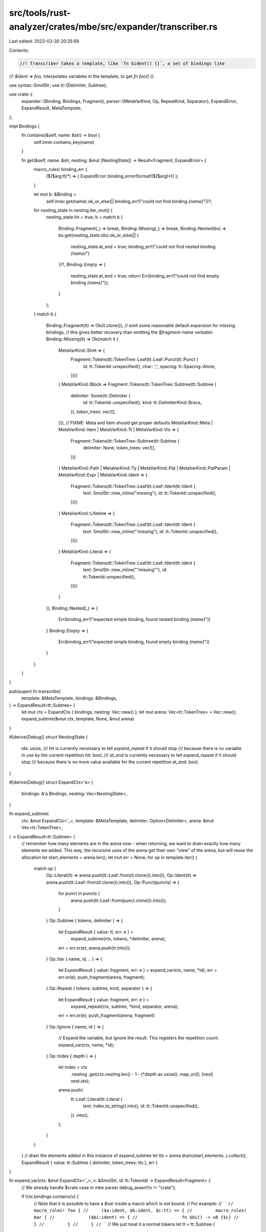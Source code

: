 src/tools/rust-analyzer/crates/mbe/src/expander/transcriber.rs
==============================================================

Last edited: 2023-03-30 20:35:59

Contents:

.. code-block:: rs

    //! Transcriber takes a template, like `fn $ident() {}`, a set of bindings like
//! `$ident => foo`, interpolates variables in the template, to get `fn foo() {}`

use syntax::SmolStr;
use tt::{Delimiter, Subtree};

use crate::{
    expander::{Binding, Bindings, Fragment},
    parser::{MetaVarKind, Op, RepeatKind, Separator},
    ExpandError, ExpandResult, MetaTemplate,
};

impl Bindings {
    fn contains(&self, name: &str) -> bool {
        self.inner.contains_key(name)
    }

    fn get(&self, name: &str, nesting: &mut [NestingState]) -> Result<Fragment, ExpandError> {
        macro_rules! binding_err {
            ($($arg:tt)*) => { ExpandError::binding_error(format!($($arg)*)) };
        }

        let mut b: &Binding =
            self.inner.get(name).ok_or_else(|| binding_err!("could not find binding `{name}`"))?;
        for nesting_state in nesting.iter_mut() {
            nesting_state.hit = true;
            b = match b {
                Binding::Fragment(_) => break,
                Binding::Missing(_) => break,
                Binding::Nested(bs) => bs.get(nesting_state.idx).ok_or_else(|| {
                    nesting_state.at_end = true;
                    binding_err!("could not find nested binding `{name}`")
                })?,
                Binding::Empty => {
                    nesting_state.at_end = true;
                    return Err(binding_err!("could not find empty binding `{name}`"));
                }
            };
        }
        match b {
            Binding::Fragment(it) => Ok(it.clone()),
            // emit some reasonable default expansion for missing bindings,
            // this gives better recovery than emitting the `$fragment-name` verbatim
            Binding::Missing(it) => Ok(match it {
                MetaVarKind::Stmt => {
                    Fragment::Tokens(tt::TokenTree::Leaf(tt::Leaf::Punct(tt::Punct {
                        id: tt::TokenId::unspecified(),
                        char: ';',
                        spacing: tt::Spacing::Alone,
                    })))
                }
                MetaVarKind::Block => Fragment::Tokens(tt::TokenTree::Subtree(tt::Subtree {
                    delimiter: Some(tt::Delimiter {
                        id: tt::TokenId::unspecified(),
                        kind: tt::DelimiterKind::Brace,
                    }),
                    token_trees: vec![],
                })),
                // FIXME: Meta and Item should get proper defaults
                MetaVarKind::Meta | MetaVarKind::Item | MetaVarKind::Tt | MetaVarKind::Vis => {
                    Fragment::Tokens(tt::TokenTree::Subtree(tt::Subtree {
                        delimiter: None,
                        token_trees: vec![],
                    }))
                }
                MetaVarKind::Path
                | MetaVarKind::Ty
                | MetaVarKind::Pat
                | MetaVarKind::PatParam
                | MetaVarKind::Expr
                | MetaVarKind::Ident => {
                    Fragment::Tokens(tt::TokenTree::Leaf(tt::Leaf::Ident(tt::Ident {
                        text: SmolStr::new_inline("missing"),
                        id: tt::TokenId::unspecified(),
                    })))
                }
                MetaVarKind::Lifetime => {
                    Fragment::Tokens(tt::TokenTree::Leaf(tt::Leaf::Ident(tt::Ident {
                        text: SmolStr::new_inline("'missing"),
                        id: tt::TokenId::unspecified(),
                    })))
                }
                MetaVarKind::Literal => {
                    Fragment::Tokens(tt::TokenTree::Leaf(tt::Leaf::Ident(tt::Ident {
                        text: SmolStr::new_inline("\"missing\""),
                        id: tt::TokenId::unspecified(),
                    })))
                }
            }),
            Binding::Nested(_) => {
                Err(binding_err!("expected simple binding, found nested binding `{name}`"))
            }
            Binding::Empty => {
                Err(binding_err!("expected simple binding, found empty binding `{name}`"))
            }
        }
    }
}

pub(super) fn transcribe(
    template: &MetaTemplate,
    bindings: &Bindings,
) -> ExpandResult<tt::Subtree> {
    let mut ctx = ExpandCtx { bindings, nesting: Vec::new() };
    let mut arena: Vec<tt::TokenTree> = Vec::new();
    expand_subtree(&mut ctx, template, None, &mut arena)
}

#[derive(Debug)]
struct NestingState {
    idx: usize,
    /// `hit` is currently necessary to tell `expand_repeat` if it should stop
    /// because there is no variable in use by the current repetition
    hit: bool,
    /// `at_end` is currently necessary to tell `expand_repeat` if it should stop
    /// because there is no more value available for the current repetition
    at_end: bool,
}

#[derive(Debug)]
struct ExpandCtx<'a> {
    bindings: &'a Bindings,
    nesting: Vec<NestingState>,
}

fn expand_subtree(
    ctx: &mut ExpandCtx<'_>,
    template: &MetaTemplate,
    delimiter: Option<Delimiter>,
    arena: &mut Vec<tt::TokenTree>,
) -> ExpandResult<tt::Subtree> {
    // remember how many elements are in the arena now - when returning, we want to drain exactly how many elements we added. This way, the recursive uses of the arena get their own "view" of the arena, but will reuse the allocation
    let start_elements = arena.len();
    let mut err = None;
    for op in template.iter() {
        match op {
            Op::Literal(it) => arena.push(tt::Leaf::from(it.clone()).into()),
            Op::Ident(it) => arena.push(tt::Leaf::from(it.clone()).into()),
            Op::Punct(puncts) => {
                for punct in puncts {
                    arena.push(tt::Leaf::from(punct.clone()).into());
                }
            }
            Op::Subtree { tokens, delimiter } => {
                let ExpandResult { value: tt, err: e } =
                    expand_subtree(ctx, tokens, *delimiter, arena);
                err = err.or(e);
                arena.push(tt.into());
            }
            Op::Var { name, id, .. } => {
                let ExpandResult { value: fragment, err: e } = expand_var(ctx, name, *id);
                err = err.or(e);
                push_fragment(arena, fragment);
            }
            Op::Repeat { tokens: subtree, kind, separator } => {
                let ExpandResult { value: fragment, err: e } =
                    expand_repeat(ctx, subtree, *kind, separator, arena);
                err = err.or(e);
                push_fragment(arena, fragment)
            }
            Op::Ignore { name, id } => {
                // Expand the variable, but ignore the result. This registers the repetition count.
                expand_var(ctx, name, *id);
            }
            Op::Index { depth } => {
                let index = ctx
                    .nesting
                    .get(ctx.nesting.len() - 1 - (*depth as usize))
                    .map_or(0, |nest| nest.idx);
                arena.push(
                    tt::Leaf::Literal(tt::Literal {
                        text: index.to_string().into(),
                        id: tt::TokenId::unspecified(),
                    })
                    .into(),
                );
            }
        }
    }
    // drain the elements added in this instance of expand_subtree
    let tts = arena.drain(start_elements..).collect();
    ExpandResult { value: tt::Subtree { delimiter, token_trees: tts }, err }
}

fn expand_var(ctx: &mut ExpandCtx<'_>, v: &SmolStr, id: tt::TokenId) -> ExpandResult<Fragment> {
    // We already handle $crate case in mbe parser
    debug_assert!(v != "crate");

    if !ctx.bindings.contains(v) {
        // Note that it is possible to have a `$var` inside a macro which is not bound.
        // For example:
        // ```
        // macro_rules! foo {
        //     ($a:ident, $b:ident, $c:tt) => {
        //         macro_rules! bar {
        //             ($bi:ident) => {
        //                 fn $bi() -> u8 {$c}
        //             }
        //         }
        //     }
        // ```
        // We just treat it a normal tokens
        let tt = tt::Subtree {
            delimiter: None,
            token_trees: vec![
                tt::Leaf::from(tt::Punct { char: '$', spacing: tt::Spacing::Alone, id }).into(),
                tt::Leaf::from(tt::Ident { text: v.clone(), id }).into(),
            ],
        }
        .into();
        ExpandResult::ok(Fragment::Tokens(tt))
    } else {
        ctx.bindings.get(v, &mut ctx.nesting).map_or_else(
            |e| ExpandResult { value: Fragment::Tokens(tt::TokenTree::empty()), err: Some(e) },
            |it| ExpandResult::ok(it),
        )
    }
}

fn expand_repeat(
    ctx: &mut ExpandCtx<'_>,
    template: &MetaTemplate,
    kind: RepeatKind,
    separator: &Option<Separator>,
    arena: &mut Vec<tt::TokenTree>,
) -> ExpandResult<Fragment> {
    let mut buf: Vec<tt::TokenTree> = Vec::new();
    ctx.nesting.push(NestingState { idx: 0, at_end: false, hit: false });
    // Dirty hack to make macro-expansion terminate.
    // This should be replaced by a proper macro-by-example implementation
    let limit = 65536;
    let mut has_seps = 0;
    let mut counter = 0;

    loop {
        let ExpandResult { value: mut t, err: e } = expand_subtree(ctx, template, None, arena);
        let nesting_state = ctx.nesting.last_mut().unwrap();
        if nesting_state.at_end || !nesting_state.hit {
            break;
        }
        nesting_state.idx += 1;
        nesting_state.hit = false;

        counter += 1;
        if counter == limit {
            tracing::warn!(
                "expand_tt in repeat pattern exceed limit => {:#?}\n{:#?}",
                template,
                ctx
            );
            return ExpandResult {
                value: Fragment::Tokens(Subtree::default().into()),
                err: Some(ExpandError::LimitExceeded),
            };
        }

        if e.is_some() {
            continue;
        }

        t.delimiter = None;
        push_subtree(&mut buf, t);

        if let Some(sep) = separator {
            has_seps = match sep {
                Separator::Ident(ident) => {
                    buf.push(tt::Leaf::from(ident.clone()).into());
                    1
                }
                Separator::Literal(lit) => {
                    buf.push(tt::Leaf::from(lit.clone()).into());
                    1
                }
                Separator::Puncts(puncts) => {
                    for &punct in puncts {
                        buf.push(tt::Leaf::from(punct).into());
                    }
                    puncts.len()
                }
            };
        }

        if RepeatKind::ZeroOrOne == kind {
            break;
        }
    }

    ctx.nesting.pop().unwrap();
    for _ in 0..has_seps {
        buf.pop();
    }

    // Check if it is a single token subtree without any delimiter
    // e.g {Delimiter:None> ['>'] /Delimiter:None>}
    let tt = tt::Subtree { delimiter: None, token_trees: buf }.into();

    if RepeatKind::OneOrMore == kind && counter == 0 {
        return ExpandResult {
            value: Fragment::Tokens(tt),
            err: Some(ExpandError::UnexpectedToken),
        };
    }
    ExpandResult::ok(Fragment::Tokens(tt))
}

fn push_fragment(buf: &mut Vec<tt::TokenTree>, fragment: Fragment) {
    match fragment {
        Fragment::Tokens(tt::TokenTree::Subtree(tt)) => push_subtree(buf, tt),
        Fragment::Expr(tt::TokenTree::Subtree(mut tt)) => {
            if tt.delimiter.is_none() {
                tt.delimiter = Some(tt::Delimiter {
                    id: tt::TokenId::unspecified(),
                    kind: tt::DelimiterKind::Parenthesis,
                })
            }
            buf.push(tt.into())
        }
        Fragment::Tokens(tt) | Fragment::Expr(tt) => buf.push(tt),
    }
}

fn push_subtree(buf: &mut Vec<tt::TokenTree>, tt: tt::Subtree) {
    match tt.delimiter {
        None => buf.extend(tt.token_trees),
        Some(_) => buf.push(tt.into()),
    }
}


